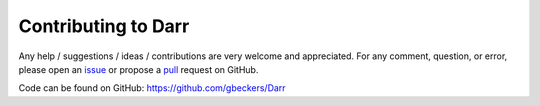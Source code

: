 Contributing to Darr
====================

Any help / suggestions / ideas / contributions are very welcome and
appreciated. For any comment, question, or error, please open an
`issue <https://github.com/gbeckers/Darr/issues>`__ or propose a
`pull <https://github.com/gbeckers/Darr/pulls>`__ request on
GitHub.

Code can be found on GitHub: https://github.com/gbeckers/Darr
